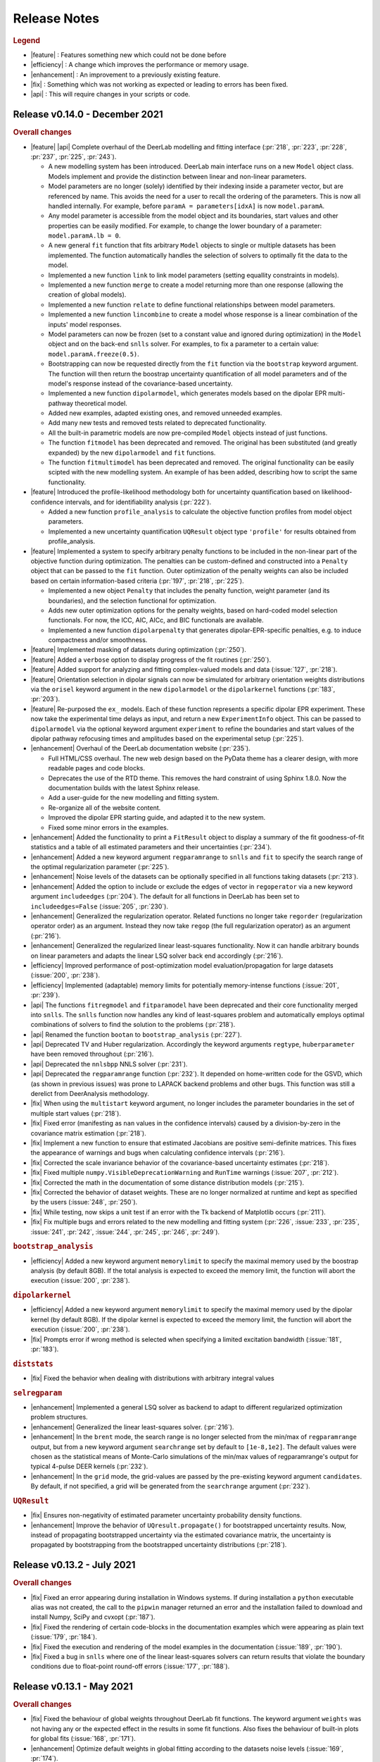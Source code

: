 .. _changelog:


--------------
Release Notes
--------------


.. rubric:: Legend

- |feature| : Features something new which could not be done before
- |efficiency| : A change which improves the performance or memory usage.
- |enhancement| : An improvement to a previously existing feature.
- |fix| : Something which was not working as expected or leading to errors has been fixed.
- |api| : This will require changes in your scripts or code.

Release v0.14.0 - December 2021
---------------------------------

.. rubric:: Overall changes

- |feature| |api| Complete overhaul of the DeerLab modelling and fitting interface (:pr:`218`, :pr:`223`, :pr:`228`, :pr:`237`, :pr:`225`, :pr:`243`). 
  
  * A new modelling system has been introduced. DeerLab main interface runs on a new ``Model`` object class. Models implement and provide the distinction between linear and non-linear parameters.
  * Model parameters are no longer (solely) identified by their indexing inside a parameter vector, but are referenced by name. This avoids the need for a user to recall the ordering of the parameters. This is now all handled internally. For example, before ``paramA = parameters[idxA]`` is now ``model.paramA``.   
  * Any model parameter is accessible from the model object and its boundaries, start values and other properties can be easily modified. For example, to change the lower boundary of a parameter: ``model.paramA.lb = 0``.  
  * A new general ``fit`` function that fits arbitrary ``Model`` objects to single or multiple datasets has been implemented. The function automatically handles the selection of solvers to optimally fit the data to the model. 
  * Implemented a new function ``link`` to link model parameters (setting equallity constraints in models). 
  * Implemented a new function ``merge`` to create a model returning more than one response (allowing the creation of global models). 
  * Implemented a new function ``relate`` to define functional relationships between model parameters.
  * Implemented a new function ``lincombine`` to create a model whose response is a linear combination of the inputs' model responses. 
  * Model parameters can now be frozen (set to a constant value and ignored during optimization) in the ``Model`` object and on the back-end ``snlls`` solver. For examples, to fix a parameter to a certain value: ``model.paramA.freeze(0.5)``.
  * Bootstrapping can now be requested directly from the ``fit`` function via the ``bootstrap`` keyword argument. The function will then return the boostrap uncertainty quantification of all model parameters and of the model's response instead of the covariance-based uncertainty.
  * Implemented a new function ``dipolarmodel``, which generates models based on the dipolar EPR multi-pathway theoretical model. 
  * Added new examples, adapted existing ones, and removed unneeded examples. 
  * Add many new tests and removed tests related to deprecated functionality. 
  * All the built-in parametric models are now pre-compiled ``Model`` objects instead of just functions.
  * The function ``fitmodel`` has been deprecated and removed. The original has been substituted (and greatly expanded) by the new    ``dipolarmodel`` and ``fit`` functions. 
  * The function ``fitmultimodel`` has been deprecated and removed. The original functionality can be easily scipted with the new modelling system. An example of has been added, describing how to script the same functionality. 

- |feature| Introduced the profile-likelihood methodology both for uncertainty quantification based on likelihood-confidence intervals, and for identifiability analysis (:pr:`222`).

  * Added a new function ``profile_analysis`` to calculate the objective function profiles from model object parameters.
  * Implemented a new uncertainty quantification ``UQResult`` object type ``'profile'`` for results obtained from profile_analysis.
- |feature| Implemented a system to specify arbitrary penalty functions to be included in the non-linear part of the objective function during optimization. The penalties can be custom-defined and constructed into a ``Penalty`` object that can be passed to the ``fit`` function. Outer optimization of the penalty weights can also be included based on certain information-based criteria (:pr:`197`, :pr:`218`, :pr:`225`). 

  * Implemented a new object ``Penalty`` that includes the penalty function, weight parameter (and its boundaries), and the selection functional for optimization.
  * Adds new outer optimization options for the penalty weights, based on hard-coded model selection functionals. For now, the ICC, AIC, AICc, and BIC functionals are available.
  * Implemented a new function ``dipolarpenalty`` that generates dipolar-EPR-specific penalties, e.g. to induce compactness and/or smoothness.
- |feature| Implemented masking of datasets during optimization (:pr:`250`).
- |feature| Added a ``verbose`` option to display progress of the fit routines (:pr:`250`).
- |feature| Added support for analyzing and fitting complex-valued models and data (:issue:`127`, :pr:`218`).
- |feature| Orientation selection in dipolar signals can now be simulated for arbitrary orientation weights distributions via the ``orisel`` keyword argument in the new ``dipolarmodel`` or the ``dipolarkernel`` functions (:pr:`183`, :pr:`203`). 
- |feature| Re-purposed the ``ex_`` models. Each of these function represents a specific dipolar EPR experiment. These now take the experimental time delays as input, and return a new ``ExperimentInfo`` object. This can be passed to ``dipolarmodel`` via the optional keyword argument ``experiment`` to refine the boundaries and start values of the dipolar pathway refocusing times and amplitudes based on the experimental setup (:pr:`225`). 
- |enhancement| Overhaul of the DeerLab documentation website (:pr:`235`).

  * Full HTML/CSS overhaul. The new web design based on the PyData theme has a clearer design, with more readable pages and code blocks.
  * Deprecates the use of the RTD theme. This removes the hard constraint of using Sphinx 1.8.0. Now the documentation builds with the latest Sphinx release.
  * Add a user-guide for the new modelling and fitting system.
  * Re-organize all of the website content.
  * Improved the dipolar EPR starting guide, and adapted it to the new system.
  * Fixed some minor errors in the examples.
- |enhancement| Added the functionality to print a ``FitResult`` object to display a summary of the fit goodness-of-fit statistics and a table of all estimated parameters and their uncertainties (:pr:`234`). 
- |enhancement| Added a new keyword argument ``regparamrange`` to ``snlls`` and ``fit`` to specify the search range of the optimal regularization parameter (:pr:`225`).
- |enhancement| Noise levels of the datasets can be optionally specified in all functions taking datasets (:pr:`213`).
- |enhancement| Added the option to include or exclude the edges of vector in ``regoperator`` via a new keyword argument ``includeedges`` (:pr:`204`). The default for all functions in DeerLab has been set to ``includeedges=False`` (:issue:`205`, :pr:`230`).  
- |enhancement| Generalized the regularization operator. Related functions no longer take ``regorder`` (regularization operator order) as an argument. Instead they now take ``regop`` (the full regularization operator) as an argument (:pr:`216`).
- |enhancement| Generalized the regularized linear least-squares functionality. Now it can handle arbitrary bounds on linear parameters and adapts the linear LSQ solver back end accordingly (:pr:`216`).
- |efficiency| Improved performance of post-optimization model evaluation/propagation for large datasets (:issue:`200`, :pr:`238`).  
- |efficiency| Implemented (adaptable) memory limits for potentially memory-intense functions (:issue:`201`, :pr:`239`). 
- |api| The functions ``fitregmodel`` and ``fitparamodel`` have been deprecated and their core functionality merged into ``snlls``. The ``snlls`` function now handles any kind of least-squares problem and automatically employs optimal combinations of solvers to find the solution to the problems (:pr:`218`). 
- |api| Renamed the function ``bootan`` to ``bootstrap_analysis`` (:pr:`227`).
- |api| Deprecated TV and Huber regularization. Accordingly the keyword arguments ``regtype``, ``huberparameter`` have been removed throughout (:pr:`216`).
- |api| Deprecated the ``nnlsbpp`` NNLS solver (:pr:`231`).
- |api| Deprecated the ``regparamrange`` function (:pr:`232`). It depended on home-written code for the GSVD, which (as shown in previous issues) was prone to LAPACK backend problems and other bugs. This function was still a derelict from DeerAnalysis methodology.
- |fix| When using the ``multistart`` keyword argument, no longer includes the parameter boundaries in the set of multiple start values (:pr:`218`). 
- |fix| Fixed error (manifesting as ``nan`` values in the confidence intervals) caused by a division-by-zero in the covariance matrix estimation (:pr:`218`).
- |fix| Implement a new function to ensure that estimated Jacobians are positive semi-definite matrices. This fixes the appearance of warnings and bugs when calculating confidence intervals (:pr:`216`).
- |fix| Corrected the scale invariance behavior of the covariance-based uncertainty estimates (:pr:`218`).
- |fix| Fixed multiple ``numpy.VisibleDeprecationWarning`` and ``RunTime`` warnings (:issue:`207`, :pr:`212`).
- |fix| Corrected the math in the documentation of some distance distribution models (:pr:`215`).
- |fix| Corrected the behavior of dataset weights. These are no longer normalized at runtime and kept as specified by the users (:issue:`248`, :pr:`250`).
- |fix| While testing, now skips a unit test if an error with the Tk backend of Matplotlib occurs (:pr:`211`).
- |fix| Fix multiple bugs and errors related to the new modelling and fitting system (:pr:`226`, :issue:`233`, :pr:`235`, :issue:`241`, :pr:`242`, :issue:`244`, :pr:`245`, :pr:`246`, :pr:`249`).

.. rubric:: ``bootstrap_analysis``
- |efficiency| Added a new keyword argument ``memorylimit`` to specify the maximal memory used by the boostrap analysis (by default 8GB). If the total analysis is expected to exceed the memory limit, the function will abort the execution (:issue:`200`, :pr:`238`).

.. rubric:: ``dipolarkernel``
- |efficiency| Added a new keyword argument ``memorylimit`` to specify the maximal memory used by the dipolar kernel (by default 8GB). If the dipolar kernel is expected to exceed the memory limit, the function will abort the execution (:issue:`200`, :pr:`238`).
- |fix| Prompts error if wrong method is selected when specifying a limited excitation bandwidth (:issue:`181`, :pr:`183`). 

.. rubric:: ``diststats``
- |fix| Fixed the behavior when dealing with distributions with arbitrary integral values

.. rubric:: ``selregparam``
- |enhancement| Implemented a general LSQ solver as backend to adapt to different regularized optimization problem structures.
- |enhancement| Generalized the linear least-squares solver. (:pr:`216`).
- |enhancement| In the ``brent`` mode, the search range is no longer selected from the min/max of ``regparamrange`` output, but from a new keyword argument ``searchrange`` set by default to ``[1e-8,1e2]``. The default values were chosen as the statistical means of Monte-Carlo simulations of the min/max values of regparamrange's output for typical 4-pulse DEER kernels (:pr:`232`).
- |enhancement|  In the ``grid`` mode, the grid-values are passed by the pre-existing keyword argument ``candidates``. By default, if not specified, a grid will be generated from the ``searchrange`` argument (:pr:`232`).

.. rubric:: ``UQResult``
- |fix| Ensures non-negativity of estimated parameter uncertainty probability density functions.
- |enhancement| Improve the behavior of ``UQresult.propagate()`` for bootstrapped uncertainty results. Now, instead of propagating bootstrapped uncertainty via the estimated covariance matrix, the uncertainty is propagated by bootstrapping from the bootstrapped uncertainty distributions (:pr:`218`). 


Release v0.13.2 - July 2021
---------------------------------

.. rubric:: Overall changes

- |fix| Fixed an error appearing during installation in Windows systems. If during installation a  ``python`` executable alias was not created, the call to the ``pipwin`` manager returned an error and the installation failed to download and install Numpy, SciPy and cvxopt (:pr:`187`).
- |fix| Fixed the rendering of certain code-blocks in the documentation examples which were appearing as plain text (:issue:`179`, :pr:`184`). 
- |fix| Fixed the execution and rendering of the model examples in the documentation (:issue:`189`, :pr:`190`). 
- |fix| Fixed a bug in ``snlls`` where one of the linear least-squares solvers can return results that violate the boundary conditions due to float-point round-off errors (:issue:`177`, :pr:`188`).


Release v0.13.1 - May 2021
---------------------------------

.. rubric:: Overall changes

- |fix| Fixed the behaviour of global weights throughout DeerLab fit functions. The keyword argument ``weights`` was not having any or the expected effect in the results in some fit functions. Also fixes the behaviour of built-in plots for global fits (:issue:`168`, :pr:`171`). 
- |enhancement| Optimize default weights in global fitting according to the datasets noise levels (:issue:`169`, :pr:`174`).
- |fix| Fixed a bug in ``snlls`` that was causing the confidence intervals in ``snlls``, ``fitmodel`` and ``fitmultimodel`` to vanish for large signal scales (:issue:`165`, :pr:`166`). 

.. rubric:: ``deerload`` 

- |fix| Corrected a bug that happened in certain BES3T Bruker spectrometer files, when there are entries under the ``MANIPULATION HISTORY LAYER`` section at the end of the descriptor file. Also fixed the reading of ``.XGF`` partner files (:pr:`164`). 

.. rubric:: ``snlls``

- |enhancement| The keyword argument ``extrapenalty`` now requires a function that takes both non-linear and linear parameters. Corrected the name of the keyword in the documentation (:pr:`175`). 

.. rubric:: ``fitparamodel``

- |fix| Fixed the scaling of the output ``FitResult.model`` and ``FitResult.modelUncert`` (:pr:`173`).

.. rubric:: ``ex_pseudotitration_parameter_free``:

- |fix| Removed ``Ctot`` from second order term in the ``chemicalequalibrium`` polynomial (:pr:`163`).

---------------------------------

Release v0.13.0 - April 2021
---------------------------------

.. rubric:: Overall changes

- |feature| DeerLab is now distributed via the Anaconda repository and can be installed with the ``conda`` package manager (:issue:`12`, :pr:`157`). The installation instructions have been expanded to describe the Anaconda installation (:pr:`155`).
- |feature| DeerLab now supports Python 3.9.
- |enhancement| The function ``fitsignal`` has been re-named to ``fitmodel`` for correctness and consistency with other functions (:pr:`102`).
- |feature| Added new experiment models for RIDME on systems with one to seven harmonic pathways (S=1/2 to S=7/2) to include all higher harmonics (overtones) (:pr:`79`). 
- |enhancement| Bootstrapping is now embedded into ``fitmodel`` to automatically bootstrap all output quantities without the need to write additional script lines (:issue:`55`). In ``fitmodel`` a new option ``uq`` allows to switch between covariance or bootstrapping uncertainty quantification (:pr:`88`). 
- |feature| The function ``fitmodel`` now returns ``Vmod`` and ``Vunmod``, the modulated and unmodulated contributionsto the fitted dipolar signal, respectively, along their uncertainties as additional outputs (:pr:`78`).
- |feature| Implemented several initialization strategies in ``fitmultimodel`` for multi-model components (:pr:`67`). Three different new strategies ``'spread'``, ``'split'`` and ``'merge'`` will initialize the parameter values of the N-component fit based on the results of the N-1/N+1 component fit to improve quality of results and speed.  
- |feature| Added contribution guidelines to the documentation and automated list of DeerLab contributors. 
- |feature| The function ``snlls`` now accepts additional custom penalties to include in the optimization (:issue:`76`, :pr:`112`).
- |feature| All fit functions now return the fit of the data along its uncertainty automatically as part of the ``FitResult`` object(:issue:`130`, :pr:`134`).
- |feature| Implemented a new method ``UQResult.join()`` to merge multiple uncertainty quantification objects (:pr:`154`). This permits error propagation from multiple uncertainty sources to a common function.
- |efficiency| The performance of all fit functions has been considerably accelerated by removing call overheads in built-in DeerLab models (:issue:`100`, :pr:`101`, :pr:`143`).
- |fix| Improved robustness of the installation from PyPI (:pr:`65`):
- |fix| The installer no longer assumes the alias ``pip`` to be setup on the system. 
- |fix| The installation will now handle cases when system-wide privileges are not available (:issue:`52`).
- |fix| Improved robustness of the installation in Windows systems to avoid missing DLL errors (:issue:`64`).
- |fix| The installer will now get the latest Numpy/Scipy releases in Windows systems available at the [Gohlke repository](https://www.lfd.uci.edu/~gohlke/pythonlibs/). 
- |fix| Adapted piece of code leading to a ``VisibleDeprecationWarning`` visible during execution of certain DeerLab functions.
- |enhancement| Improved interface of built-in plots in ``FitResult.plot()``. The method now returns a Matplotlib figure object (``matplotlib.figure.Figure``) instead of an axes object (``matplotlib.axes._subplots.AxesSubplot``) which can be modified more freely to adjust graphical elements (:issue:`85`). The method now takes an optional keyword ``FitResult.plot(show=True\False)`` to enable/disable rendering of the graphics upon calling the method (:pr:`87`).
- |fix| The fit objective values returned in ``FitResult.cost`` are now correct (previous versions had an erroneous 1/2 factor) (:issue:`80`). The value is now returned as a scalar value instead of a single-element list (:issue:`81`).
- |enhancement| Removed the re-normalization conventions ``K(t=0,r)=1`` and ``B(t=0)=1`` and associated options ``renormalize`` and ``renormpaths`` in the ``dipolarkernel`` and ``dipolarbackground`` functions (:pr:`99`) to avoid identifiability issues between dipolar pathway amplitudes and signal scales during fitting (:issue:`76`). 
- |enhancement| The fit convergence criteria ``tol`` (objective function tolerance) and ``maxiter`` (iteration limit) are now exposed as keyword argument in all fit functions (:issue:`111`, :pr:`112`). 
- |enhancement| Multiple improvements and corrections to the documentation (:pr:`95`, :pr:`96`, :pr:`104`, :pr:`106`, :pr:`107`, :pr:`115`, :pr:`122`)
- |fix| Corrections in the metadata of multiple ``dd_models``. The key ``Parameters`` of some models contained the wrong names.
- |enhancement| The metadata of the built-in models is now accessible and manipulable via function attributes (e.g. ``dd_gauss.parameters``) rather than trought a returned dictionary (e.g. ``dd_gauss()['Parameters']``) (:pr:`143`).
- |enhancement| The keyword argument to request uncertainty quantification has been unified across all fitting functions. It is now ``uq`` (:pr:`120`).
- |api| The ``UncertQuant`` class has been renamed into ``UQResult`` (:pr:`123`).
- |enhancement| Uncertainty quantification is now tested numerically against an external package (``lmfit``) to ensue quality and accuracy(:pr:`121`).
- |enhancement| Expanded the collection of examples in the documentation, and improved existing ones (:pr:`144`, :pr:`148`, :pr:`153`).

.. rubric:: ``deerload`` 

- |fix| Fixed behaviour of the function when loading certain 2D-datasets in the BES3T format (:issue:`82`, :pr:`83`).
- |fix| In 2D-datasets, the abscissas are now returned as a list of abscissas instead of a single 2D-matrix (:pr:`83`). 

.. rubric:: ``fitmodel``

- |fix| Corrected the scaling behaviour of all outputs related to components of the dipolar signal to match the scaling of the original experimental data (:pr:`78`). 
- |enhancement| The built-in plot method ``FitResult.plot()`` now plots the unmodulated component fit as well with its uncertainty (:pr:`78`).
- |enhancement| When plotting bootstrapped results with ``FitResult.plot()``, the fit is substituted with the median of the bootstrapped distribution (:pr:`148`).
- |enhancement| Extended information included in the verbose summary (:pr:`78`). 
- |enhancement| Simplified the interface for defining initial values and boundaries of parameters in ``fitsignal`` (:pr:`71`). Now instead of defining, e.g., ``fitsignal(..., lb = [[],[50],[0.2, 0.5]])`` one can define the individual vales/boundaries ``fitsignal(..., bg_lb = 50, ex_lb = [0.2,0.5])`` by using the new keywords. 
- |api| Removed the keyword argument ``uqanalysis=True/False``. The uncertainty quantification can now be disabled via the new keyword ``uq=None`` (:pr:`98`).
- |fix| Corrected the behaviour of built-in start values when manually specifying boundaries (:pr:`73`). If the built-in start values are outside of the user-specified boundaries the program will now automatically set the start values in the middle of the boundaries to avoid errors (:issue:`72`)).
- |enhancement| Implemented the constraint ``Lam0+sum(lam)<=1`` to ensure the structural-identifiability of ``Lam0`` and ``V0`` during SNLLS optimization of experiment models with more than one modulated dipolar pathway (i.e. does not affect ``ex_4pdeer``) (:issue:`76`, :pr:`108`).
- |enhancement| The function now accepts any sequence input (lists, arrays, tuples, etc.) instead of just lists (:pr:`152`). 
- |api| Removed the optional keyword argument ``regtype`` (:pr:`137`).
- |fix| Fixed a bug in the scaling of the distance distribution uncertainty quantification (:pr:`148`).

.. rubric:: ``fitregmodel``

- |fix| Corrected the behaviour of the uncertainty quantification when disabling the non-negativity constraint (:pr:`121`).

.. rubric:: ``fitparamodel`` 

- |fix| Made ``par0`` a positional argument instead of an optional keyword (:issue:`70`). to avoid errors when not defined (:issue:`69`).
- |api| Keyword argument ``rescale`` has been renamed to ``fitscale`` (:issue:`128`, pr:`129`).

.. rubric:: ``snlls``

- |fix| Corrected bug that was leading to the smoothness penalty being accounted for twice in the least-squares residual during optimization (:issue:`103`).
- |enhancement| Now returns the uncertainty quantification of linear and nonlinear parts as separate objects ``nonlinUncert`` and ``linUncert`` (:pr:`108`).
- |enhancement| Improved the covariance-based uncertainty analysis by including correlations between linear and non-linear parameters(:pr:`108`).
- |fix| Improved the behavior of signal scale determination (:pr:`108`).
- |fix| Enabled prescaling of the data to avoid scaling issues during uncertainty quantification (:issue:`132`, :pr:`133`).
- |fix| Corrected the behaviour of the uncertainty quantification when disabling the regularization penalty (:pr:`121`).

.. rubric:: ``diststats`` 

- |fix| Now compatible with non-uniformly defined distance distributions (:issue:`92`, :pr:`94`)). 
- |fix| Added internal validation step to avoid non-sensical results when confounding the syntax (:pr:`91`).

.. rubric:: ``dipolarkernel`` 

- |enhancement| Now allows defining pathways without unmodulated components.
- |fix| All optional keyword arguments can only be passed as named and not positional arguments (:pr:`138`)). 
- |api| The keyword ``pathways`` now only takes lists of pathways and not modulation depth parameters. A new separate keyword ``mod`` takes the modulation depth parameter for the simplified 4-pulse DEER kernel (:issue:`118`, :pr:`138`).
- |api| Renamed the background argument keyword ``B`` into ``bg`` (:pr:`138`).

.. rubric:: ``regparamrange``

- |fix| Implemented new CSD algorithm to avoid LAPACK library crashes encountered when using multiple DeerLab functions calling ``regparamrange`` internally (:pr:`68`).

.. rubric:: ``correctphase`` 

- |feature| Implement new keyword ``phase`` to select the criterion for optimizing the phase for correction (:issue:`114`, :pr:`131`).
- |api| Deprecated imaginary offset fitting (:pr:`131`). 
- |api| Deprecated manual phase correction. Manual correction can be done by the user and is now described in the beginner's guide (:pr:`131`). 

-------------------------------

Release v0.12.2 - October 2020
---------------------------------

.. rubric::  Overall changes

- |fix| Fit functions using the ``multistart`` option are now fully deterministic. The functions was using now a random generator to define the different start points, this is now deterministic. 

- |enhancement| Documentation UI has been re-designed for a more confortable reading. Minor errors and outdated information have been corrected throughout. Expanded reference documentation of several functions for better understanding. 


.. rubric:: ``regparamrange``

- |fix| The exception handling introduced in the previous release was still too specific. The function kept crashing due to SVD non-convergence errors during the GSVD. This has been fixed and the error will not lead to a crash. (:issue:`42`).   

.. rubric:: ``dd_skewgauss``

- |fix| Corrected an error in the implementation that was leading to wrong distributions (:issue:`61`).  

.. rubric:: ``dd_models``, ``ex_models``

-  |enhancement| Adapted numerical boundaries and start values of some built-in models to reflect better the physical reality. Afected models: ``dd_skewgauss``, ``dd_triangle``, ``dd_gengauss``, ``ex_5pdeer``, ``ex_ovl4pdeer``. 

-------------------------------

Release v0.12.1 - October 2020
---------------------------------

.. rubric::  Overall changes

- |efficiency| The calculation of the Jacobian for covariance-based uncertainty analysis has been simplified providing a significant boost in performance for all fit functions (:pr:`55`). 

- |fix| The Jacobian computation is more robust, now taking into consideration parameter boundaries (:pr:`58`). This solves errors such as the ones reported in (:issue:`50`).

- |fix| Broken examples in the documentation have been corrected (:pr:`57`).

- |enhancement| When requesting attributes or method of a UncertQuant object under disabled uncertainty analysis (``uqanalysis=False``) now it will prompt an explanatory error instead of just crashing (:issue:`56`). 

.. rubric:: ``fitsignal``

- |fix| Corrected the behaviour of the scaling output (``fit.scale``). Now all fitted dipolar signals (``fit.V``) have the same scaling as the input signal (:issue:`53`). 

.. rubric::  ``regparamrange``

- |fix| Relaxed the exception handling to catch errors occuring under certain conditions. The function seems to crash due to LAPACK or SVD non-convergence errors during the GSVD, now these are catched and the alpha-range is estimated using simple SVD as an approximation. This function might be deprecated in a future release (:issue:`42`).   

-------------------------------


Release v0.12.0 - October 2020
---------------------------------

.. rubric::  Overall changes

- |feature| Added new function ``diststats`` to calculate different statistical quantities of the distance distribution and their corresponding uncertainties (:pr:`37`).

- |feature| Introduced the option ``cores`` to ``bootan`` parallelize the bootstrapping using multiple CPUs (:pr:`35`). 

- |enhancement| The regularization operator matrices ``regoperator`` now include the edges of the distribution (:pr:`38`). Now the smoothness penalty is imposed on the distribution edges avoiding the accumulation of distribution mass at the edges of ``r``. 

- |enhancement| The interface for defining dipolar pathways has been simplified (:pr:`41`). For example, a signal with two dipolar pathways had to be defined as ``pathways = [[Lam0,np.nan], [lam1,T0]]``. Now the unmodulated pathway must be defined by its amplitude and does not accept the use of ``np.nan``, e.g. ``pathways = [Lam0, [lam1,T0]]``.

- |api| The project version control has been switched from the Git-flow to the GitHub-flow design. The default branch has been switched from ``master`` to ``main``, which is now always production-ready. All new contributions are merged into ``main`` exclusively by pull requests.

- |enhancement| The dependency on the ``lambda`` parameter has been removed from all phenomenological background models, and kept only for physical models (:pr:`43`). Their interface with ``dipolarbackground`` and ``dipolarkernel`` have been updated accordingly. 
 
.. rubric::  ``bg_homfractal`` 

-  |fix| Corrected behavior of the model. For ``d=3`` the model returned wrong values, and for ``d~=3`` the model resulted in an error.

.. rubric::  ``UncertQuant``

- |fix| Fixed bug when propagating uncertainty to scalar functions.

.. rubric::  ``deerload``

- |fix| Fixed UTF-8 error when loading certain spectrometer files in MacOS (:pr:`30`)

.. rubric::  ``fitsignal``

- |fix| The fitted scale of the signal is now properly calculated when fitting fully parametric signals. 
- |fix| Fixed error occuring when fitting a dipolar evolution function with a non-parametric distribution.

.. rubric::  ``selregparam``

- |fix| Fixed bug occuring when requesting the ``lc`` or ``lr`` selection methods.

.. rubric::  ``regparamange``

- |fix| An error occuring at the BLAS/LAPLACK error ocurring under certain conditions in MacOS and Ubuntu is now handled to avoid a crash. 

-------------------------------


Release v0.11.0 - September 2020
---------------------------------

.. rubric::  Overall changes

* |enhancement| All Gauss models (``dd_gauss``,etc.) now use the standard deviation ``sigma`` instead of the FWHM as the width parameter for consistency with other method such as Rice distributions (:pr:`19`).

* |fix| All hard-wired random seeds have been removed. 

* |feature| A new method ``plot()`` has been added to the ``FitResult`` class returned by all fit functions. This will create a basic plot of the fit results (:pr:`7`).

.. rubric::  ``snlls``

- |api| Renamed option ``penalty`` as ``reg`` and improved its interface (:pr:`13`).
- |enhancement| The regularization parameter of the optimal solution is returned now (:pr:`20`).

.. rubric::  ``whitegaussnoise``

- |enhancement| Added a ``seed`` option to select static noise realizations.

.. rubric::  ``correctzerotime`` 

- |fix| Fixed bug when zero-time is at start/end of array (:pr:`24`).
- |fix| Function no longer rescales the experimental data passed on to the function. 

.. rubric::  ``fitsignal``  

- |enhancement| The regularization parameter of the optimal solution is returned now (:pr:`20`).
- |fix| Bug fixed when fitting dipolar evolution functions (no background and no experiment models) with a parametric distance distribution. 

.. rubric::  ``fitmultimodel``

- |enhancement| Start points are now spread over constrained parameter space grid instead of being randomble initiated(:pr:`22`).

.. rubric::  ``deerload`` 

- |fix| Now returns the time axis in microseconds instead of nanoseconds (:pr:`21`).
- |fix| The bug appearing when loading certain BES3T files has been fixed (:pr:`14`).

.. rubric::  ``fitregmodel``

- |enhancement| Now returns the fitted dipolar signal in the ``FitResult`` output

.. rubric::  ``correctscale``

- |fix| The parameter fit ranges have been adjusted.


-------------------------------

Release v0.10.0 - August 2020
-----------------------------

As of this version, DeerLab is based on Python in contrast to older versions based on MATLAB found [here](https://github.com/JeschkeLab/DeerLab-Matlab).

.. rubric:: Overall changes

- |api| The following functions have been deprecated due to limited usability or due to functionality overlap with other DeerLab functions: ``aptkernel``, ``backgroundstart``, ``fitbackground``, ``paramodel``, and ``time2freq``. 

- |feature| All fit functions now return a single ``FitResult`` output which will contain all results. 

- |feature| All functions are now compatible with non-uniformly increasing distance axes. 

- |feature| All fit functions are completely agnostic with respect of the abolute values of the signal amplitude. This is automatically fitted by all function and return as part of the results.

- |feature| Uncertainty quantification for all fit functions is returned as a ``UncertQuant`` object from which confidence intervals, parameter distributions, etc. can be generated generalizing the uncertainty interface for all DeerLab. Uncertainty can now be propagated to arbitrary functions.

.. rubric:: ``fitparamodel``

- |enhancement| The functionality has been streamlined. Function now fits arbitrary parametric models using non-linear leas-squares without consideration of whether it is a time-domain or distance-domain model. The models no longer need to take two inputs (axis+parameters) and now only tk the parameters as input. 

.. rubric:: ``fitregmodel``

- |fix| Goodness-of-fit estimators are now computed using the proper estimation the degrees of freedom.

.. rubric:: ``fitmultimodel``

- |fix| Added internal measures to avoid situations where one or several components are suppressed by fitting zero-amplitudes making the method more stable. 

.. rubric:: ``uqst``

- |fix| The uncertainty distributions of the parameters are now returned as properly normalized probability density functions.

.. rubric:: ``fftspec``

- |fix| Frequency axis construction has been corrected.

.. rubric:: ``regoperator``

- |feature| Now calculates the numerically exact finite-difference matrix using Fornberg's method.

.. rubric:: ``correctphase``

- |feature| Now can handle 2D-datasets.


